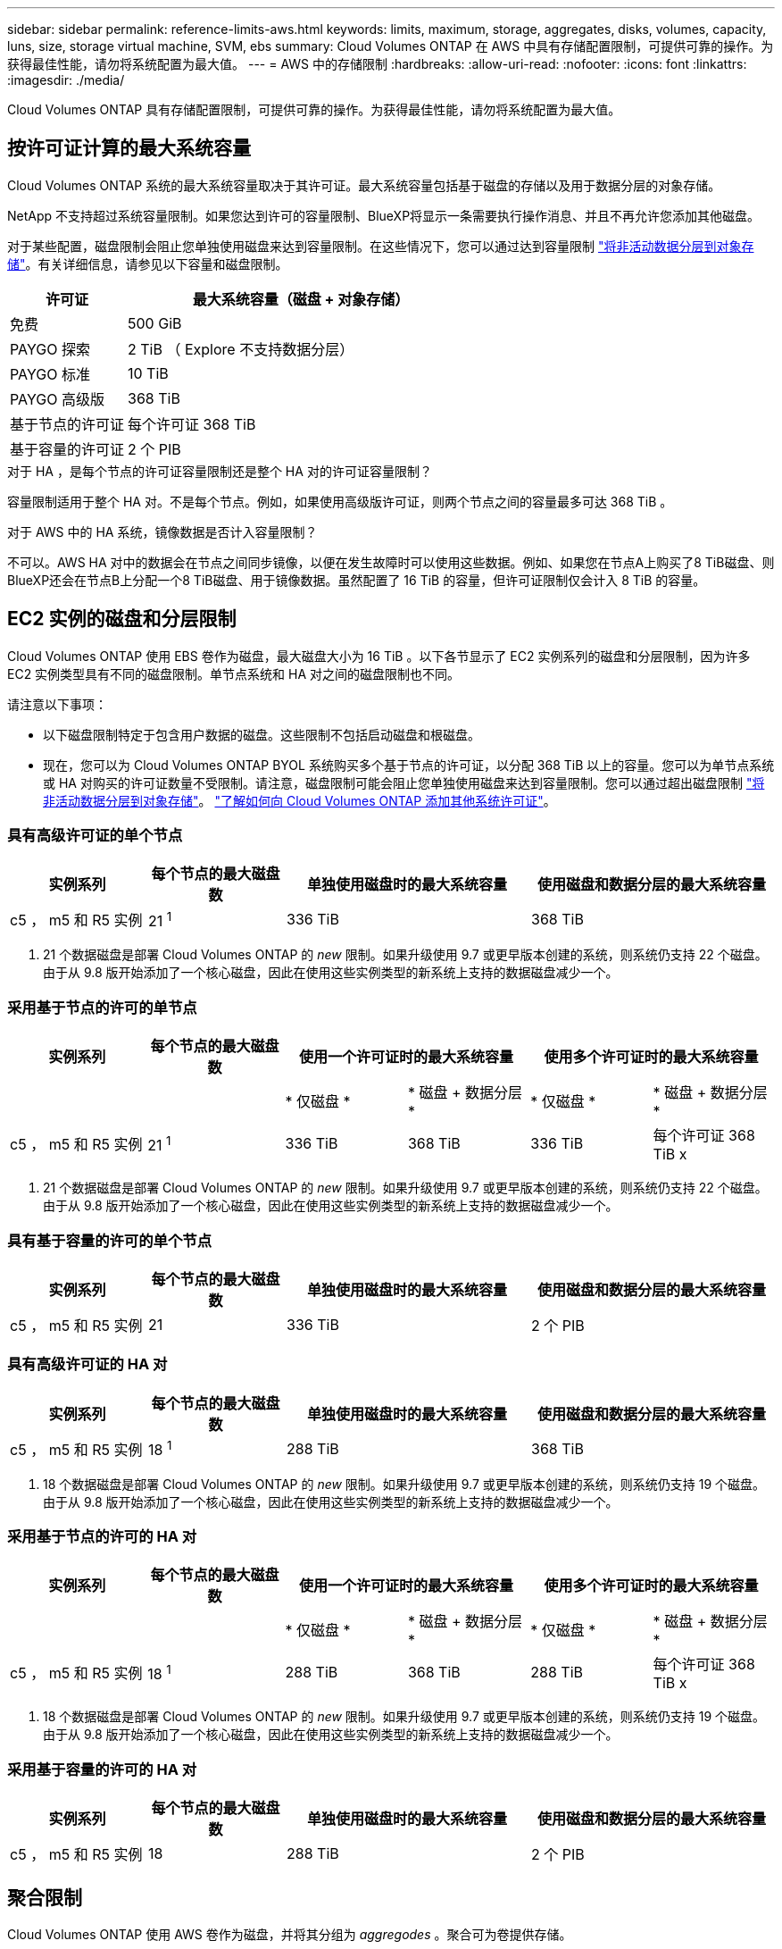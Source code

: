 ---
sidebar: sidebar 
permalink: reference-limits-aws.html 
keywords: limits, maximum, storage, aggregates, disks, volumes, capacity, luns, size, storage virtual machine, SVM, ebs 
summary: Cloud Volumes ONTAP 在 AWS 中具有存储配置限制，可提供可靠的操作。为获得最佳性能，请勿将系统配置为最大值。 
---
= AWS 中的存储限制
:hardbreaks:
:allow-uri-read: 
:nofooter: 
:icons: font
:linkattrs: 
:imagesdir: ./media/


[role="lead"]
Cloud Volumes ONTAP 具有存储配置限制，可提供可靠的操作。为获得最佳性能，请勿将系统配置为最大值。



== 按许可证计算的最大系统容量

Cloud Volumes ONTAP 系统的最大系统容量取决于其许可证。最大系统容量包括基于磁盘的存储以及用于数据分层的对象存储。

NetApp 不支持超过系统容量限制。如果您达到许可的容量限制、BlueXP将显示一条需要执行操作消息、并且不再允许您添加其他磁盘。

对于某些配置，磁盘限制会阻止您单独使用磁盘来达到容量限制。在这些情况下，您可以通过达到容量限制 https://docs.netapp.com/us-en/cloud-manager-cloud-volumes-ontap/concept-data-tiering.html["将非活动数据分层到对象存储"^]。有关详细信息，请参见以下容量和磁盘限制。

[cols="25,75"]
|===
| 许可证 | 最大系统容量（磁盘 + 对象存储） 


| 免费 | 500 GiB 


| PAYGO 探索 | 2 TiB （ Explore 不支持数据分层） 


| PAYGO 标准 | 10 TiB 


| PAYGO 高级版 | 368 TiB 


| 基于节点的许可证 | 每个许可证 368 TiB 


| 基于容量的许可证 | 2 个 PIB 
|===
.对于 HA ，是每个节点的许可证容量限制还是整个 HA 对的许可证容量限制？
容量限制适用于整个 HA 对。不是每个节点。例如，如果使用高级版许可证，则两个节点之间的容量最多可达 368 TiB 。

.对于 AWS 中的 HA 系统，镜像数据是否计入容量限制？
不可以。AWS HA 对中的数据会在节点之间同步镜像，以便在发生故障时可以使用这些数据。例如、如果您在节点A上购买了8 TiB磁盘、则BlueXP还会在节点B上分配一个8 TiB磁盘、用于镜像数据。虽然配置了 16 TiB 的容量，但许可证限制仅会计入 8 TiB 的容量。



== EC2 实例的磁盘和分层限制

Cloud Volumes ONTAP 使用 EBS 卷作为磁盘，最大磁盘大小为 16 TiB 。以下各节显示了 EC2 实例系列的磁盘和分层限制，因为许多 EC2 实例类型具有不同的磁盘限制。单节点系统和 HA 对之间的磁盘限制也不同。

请注意以下事项：

* 以下磁盘限制特定于包含用户数据的磁盘。这些限制不包括启动磁盘和根磁盘。
* 现在，您可以为 Cloud Volumes ONTAP BYOL 系统购买多个基于节点的许可证，以分配 368 TiB 以上的容量。您可以为单节点系统或 HA 对购买的许可证数量不受限制。请注意，磁盘限制可能会阻止您单独使用磁盘来达到容量限制。您可以通过超出磁盘限制 https://docs.netapp.com/us-en/cloud-manager-cloud-volumes-ontap/concept-data-tiering.html["将非活动数据分层到对象存储"^]。 https://docs.netapp.com/us-en/cloud-manager-cloud-volumes-ontap/task-manage-node-licenses.html["了解如何向 Cloud Volumes ONTAP 添加其他系统许可证"^]。




=== 具有高级许可证的单个节点

[cols="18,18,32,32"]
|===
| 实例系列 | 每个节点的最大磁盘数 | 单独使用磁盘时的最大系统容量 | 使用磁盘和数据分层的最大系统容量 


| c5 ， m5 和 R5 实例 | 21 ^1^ | 336 TiB | 368 TiB 
|===
. 21 个数据磁盘是部署 Cloud Volumes ONTAP 的 _new_ 限制。如果升级使用 9.7 或更早版本创建的系统，则系统仍支持 22 个磁盘。由于从 9.8 版开始添加了一个核心磁盘，因此在使用这些实例类型的新系统上支持的数据磁盘减少一个。




=== 采用基于节点的许可的单节点

[cols="18,18,16,16,16,16"]
|===
| 实例系列 | 每个节点的最大磁盘数 2+| 使用一个许可证时的最大系统容量 2+| 使用多个许可证时的最大系统容量 


2+|  | * 仅磁盘 * | * 磁盘 + 数据分层 * | * 仅磁盘 * | * 磁盘 + 数据分层 * 


| c5 ， m5 和 R5 实例 | 21 ^1^ | 336 TiB | 368 TiB | 336 TiB | 每个许可证 368 TiB x 
|===
. 21 个数据磁盘是部署 Cloud Volumes ONTAP 的 _new_ 限制。如果升级使用 9.7 或更早版本创建的系统，则系统仍支持 22 个磁盘。由于从 9.8 版开始添加了一个核心磁盘，因此在使用这些实例类型的新系统上支持的数据磁盘减少一个。




=== 具有基于容量的许可的单个节点

[cols="18,18,32,32"]
|===
| 实例系列 | 每个节点的最大磁盘数 | 单独使用磁盘时的最大系统容量 | 使用磁盘和数据分层的最大系统容量 


| c5 ， m5 和 R5 实例 | 21 | 336 TiB | 2 个 PIB 
|===


=== 具有高级许可证的 HA 对

[cols="18,18,32,32"]
|===
| 实例系列 | 每个节点的最大磁盘数 | 单独使用磁盘时的最大系统容量 | 使用磁盘和数据分层的最大系统容量 


| c5 ， m5 和 R5 实例 | 18 ^1^ | 288 TiB | 368 TiB 
|===
. 18 个数据磁盘是部署 Cloud Volumes ONTAP 的 _new_ 限制。如果升级使用 9.7 或更早版本创建的系统，则系统仍支持 19 个磁盘。由于从 9.8 版开始添加了一个核心磁盘，因此在使用这些实例类型的新系统上支持的数据磁盘减少一个。




=== 采用基于节点的许可的 HA 对

[cols="18,18,16,16,16,16"]
|===
| 实例系列 | 每个节点的最大磁盘数 2+| 使用一个许可证时的最大系统容量 2+| 使用多个许可证时的最大系统容量 


2+|  | * 仅磁盘 * | * 磁盘 + 数据分层 * | * 仅磁盘 * | * 磁盘 + 数据分层 * 


| c5 ， m5 和 R5 实例 | 18 ^1^ | 288 TiB | 368 TiB | 288 TiB | 每个许可证 368 TiB x 
|===
. 18 个数据磁盘是部署 Cloud Volumes ONTAP 的 _new_ 限制。如果升级使用 9.7 或更早版本创建的系统，则系统仍支持 19 个磁盘。由于从 9.8 版开始添加了一个核心磁盘，因此在使用这些实例类型的新系统上支持的数据磁盘减少一个。




=== 采用基于容量的许可的 HA 对

[cols="18,18,32,32"]
|===
| 实例系列 | 每个节点的最大磁盘数 | 单独使用磁盘时的最大系统容量 | 使用磁盘和数据分层的最大系统容量 


| c5 ， m5 和 R5 实例 | 18 | 288 TiB | 2 个 PIB 
|===


== 聚合限制

Cloud Volumes ONTAP 使用 AWS 卷作为磁盘，并将其分组为 _aggregodes_ 。聚合可为卷提供存储。

[cols="2*"]
|===
| 参数 | limit 


| 聚合的最大数量 | 单节点：与磁盘限制 HA 对相同：一个节点中 18 个 ^1^ 


| 最大聚合大小 | 96 TiB 原始容量 ^2^ 


| 每个聚合的磁盘数 | 1-6 ^3^ 


| 每个聚合的最大 RAID 组数 | 1. 
|===
注释：

. 无法在 HA 对中的两个节点上创建 18 个聚合，因为这样做会超出数据磁盘限制。
. 聚合容量限制基于构成聚合的磁盘。此限制不包括用于数据分层的对象存储。
. 聚合中的所有磁盘大小必须相同。




== Storage VM 限制

在某些配置中，您可以为 Cloud Volumes ONTAP 创建其他 Storage VM （ SVM ）。

https://docs.netapp.com/us-en/cloud-manager-cloud-volumes-ontap/task-managing-svms-aws.html["了解如何创建其他 Storage VM"^]。

[cols="40,60"]
|===
| 许可证类型 | Storage VM 限制 


| * 免费 *  a| 
* 共 24 个 Storage VM ^1 ， 2^




| * 基于容量的 PAYGO 或 BYOL* ^3^  a| 
* 共 24 个 Storage VM ^1 ， 2^




| * 基于节点的 PAYGO*  a| 
* 1 个存储 VM 用于提供数据
* 1 个 Storage VM 用于灾难恢复




| * 基于节点的 BYOL* ^4^  a| 
* 共 24 个 Storage VM ^1 ， 2^


|===
. 根据您使用的 EC2 实例类型，限制可以更低。下面一节列出了每个实例的限制。
. 这 24 个 Storage VM 可以提供数据或配置为灾难恢复（ Disaster Recovery ， DR ）。
. 对于基于容量的许可，额外的 Storage VM 不会产生额外的许可成本，但每个 Storage VM 的最低容量费用为 4 TiB 。例如，如果您创建了两个 Storage VM ，并且每个 VM 都有 2 TiB 的已配置容量，则总共需要支付 8 TiB 的费用。
. 对于基于节点的 BYOL ，除了默认情况下随 Cloud Volumes ONTAP 提供的第一个 Storage VM 之外，每个额外的 _data-fouring 存储 VM 都需要一个附加许可证。请联系您的客户团队以获取 Storage VM 附加许可证。
+
您为灾难恢复（ DR ）配置的 Storage VM 不需要附加许可证（它们是免费的），但它们会计入 Storage VM 限制。例如，如果为灾难恢复配置了 12 个提供数据的 Storage VM 和 12 个 Storage VM ，则表示已达到此限制，无法再创建任何 Storage VM 。





=== 按 EC2 实例类型指定的 Storage VM 限制

创建其他 Storage VM 时，需要将专用 IP 地址分配给端口 e0a 。下表列出了每个接口的最大专用 IP 数，以及部署 Cloud Volumes ONTAP 后端口 e0a 上可用的 IP 地址数。可用 IP 地址的数量直接影响该配置中的最大 Storage VM 数。

[cols="6*"]
|===
| Configuration | Instance type | 每个接口的最大专用 IP 数 | 部署后剩余的 IP ^1^ | 不带管理 LIF 的最大 Storage VM 数 ^2 ， 3^ | 管理 LIF 的最大 Storage VM ^2 ， 3^ 


.8+| * 单节点 * | * 。 xlarge | 15 | 9 | 10 | 5. 


| * 。 2xlarge | 15 | 9 | 10 | 5. 


| * 。 4xlarge | 30 个 | 24 | 24 | 12 


| * 。 8xlarge | 30 个 | 24 | 24 | 12 


| * 。 9 x 大 | 30 个 | 24 | 24 | 12 


| * 。 12 x 大 | 30 个 | 24 | 24 | 12 


| * 。 16 x 大 | 50 | 44 | 24 | 12 


| * 。 18 x 大 | 50 | 44 | 24 | 12 


.8+| * 一个 AZ 中的 HA 对 * | * 。 xlarge | 15 | 10 | 11. | 5. 


| * 。 2xlarge | 15 | 10 | 11. | 5. 


| * 。 4xlarge | 30 个 | 25. | 24 | 12 


| * 。 8xlarge | 30 个 | 25. | 24 | 12 


| * 。 9 x 大 | 30 个 | 25. | 24 | 12 


| * 。 12 x 大 | 30 个 | 25. | 24 | 12 


| * 。 16 x 大 | 50 | 45 | 24 | 12 


| * 。 18 x 大 | 50 | 45 | 24 | 12 


.8+| 多个 AZ* 中的 * HA 对 | * 。 xlarge | 15 | 12 | 13 | 13 


| * 。 2xlarge | 15 | 12 | 13 | 13 


| * 。 4xlarge | 30 个 | 27 | 24 | 24 


| * 。 8xlarge | 30 个 | 27 | 24 | 24 


| * 。 9 x 大 | 30 个 | 27 | 24 | 24 


| * 。 12 x 大 | 30 个 | 27 | 24 | 24 


| * 。 16 x 大 | 50 | 47 | 24 | 24 


| * 。 18 x 大 | 50 | 47 | 24 | 24 
|===
. 此数字表示部署和设置 Cloud Volumes ONTAP 后端口 e0a 上有多少个 _realfates_ 专用 IP 地址可用。例如，一个 * 。 2xlarge 系统最多支持每个网络接口 15 个 IP 地址。在一个 AZ 中部署 HA 对时，会将 5 个专用 IP 地址分配给端口 e0a 。因此，使用 * 。 2xlarge 实例类型的 HA 对还有 10 个专用 IP 地址可用于其他 Storage VM 。
. 这些列中列出的数字包括BlueXP默认创建的初始Storage VM。例如，如果此列中列出 24 个，则表示您可以再创建 23 个 Storage VM ，总共可以创建 24 个。
. Storage VM 的管理 LIF 是可选的。管理 LIF 可连接到 SnapCenter 等管理工具。
+
由于它需要专用 IP 地址，因此会限制您可以创建的其他 Storage VM 的数量。唯一的例外是多个 AZS 中的 HA 对。在这种情况下，管理 LIF 的 IP 地址为 _float_ IP 地址，因此不计入 _private_ IP 限制。





== 文件和卷限制

[cols="22,22,56"]
|===
| 逻辑存储 | 参数 | limit 


.2+| * 文件 * | 最大大小 | 16 TiB 


| 每个卷的上限 | 取决于卷大小，最多 20 亿个 


| * FlexClone 卷 * | 分层克隆深度 ^1^ | 499 


.3+| * FlexVol 卷 * | 每个节点的上限 | 500 


| 最小大小 | 20 MB 


| 最大大小 | 100 TiB 


| * qtree* | 每个 FlexVol 卷的上限 | 4,995 


| * Snapshot 副本 * | 每个 FlexVol 卷的上限 | 1,023 
|===
. 分层克隆深度是可以从单个 FlexVol 卷创建的 FlexClone 卷嵌套层次结构的最大深度。




== iSCSI 存储限制

[cols="3*"]
|===
| iSCSI 存储 | 参数 | limit 


.4+| * LUN * | 每个节点的上限 | 1,024 


| LUN 映射的最大数量 | 1,024 


| 最大大小 | 16 TiB 


| 每个卷的上限 | 512 


| * igroup* | 每个节点的上限 | 256 


.2+| * 启动程序 * | 每个节点的上限 | 512 


| 每个 igroup 的最大值 | 128. 


| * iSCSI 会话 * | 每个节点的上限 | 1,024 


.2+| * LIF* | 每个端口的上限 | 32 


| 每个端口集的最大值 | 32 


| * 端口集 * | 每个节点的上限 | 256 
|===